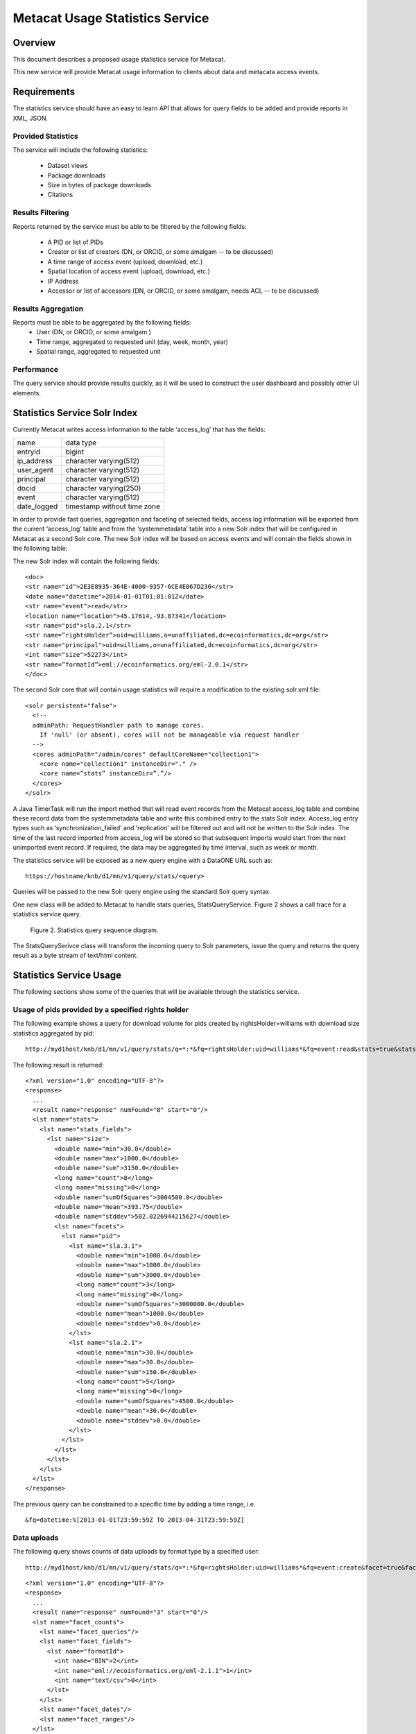 
..
  @startuml images/stats-activity-diagram.png
    (*) --> "Initialize event log timer"
    --> "read an event_log entry"
	--> "read system metadata"
	--> "write to stats Solr index"
  @enduml

..
  @startuml images/stats-query-sequence-diagram.png
	participant client
	client -> MNRestServlet : doGet(request)
	activate MNRestServlet
	MNRestServlet -> MNResourceHandler: handle(get)
	activate MNResourceHandler
	MNResourceHandler -> MNResourceHandler: doQuery(engine, query)
	MNResourceHandler -> MNodeService: query(engine, query)
	activate MNodeService
	MNodeService -> StatsQueryService: query(query, subjects)
	activate StatsQueryService
	StatsQueryService -> SolrServer: query(query)
	activate SolrServer
	SolrServer -> StatsQueryService: inputstream
	deactivate SolrServer
	StatsQueryService -> MNodeService: inputstream
	deactivate StatsQueryService
	MNodeService -> MNResourceHandler: inputstream
	deactivate MNodeService
	MNResourceHandler -> MNRestServlet: response
	deactivate MNResourceHandler
	MNRestServlet -> client: response
	deactivate MNRestServlet
  @enduml


Metacat Usage Statistics Service
================================

Overview
--------
This document describes a proposed usage statistics service for Metacat. 

This new service will provide Metacat usage information to clients about data and metacata access events.


Requirements
------------

The statistics service should have an easy to learn API that allows for query fields to be added 
and provide reports in XML, JSON.

Provided Statistics
___________________

The service will include the following statistics: 

	* Dataset views
	* Package downloads
	* Size in bytes of package downloads
	* Citations

Results Filtering
_________________

Reports returned by the service must be able to be filtered by the following fields:

	* A PID or list of PIDs
	* Creator or list of creators (DN, or ORCID, or some amalgam -- to be discussed)
	* A time range of access event (upload, download, etc.)
	* Spatial location of access event (upload, download, etc.)
	* IP Address
	* Accessor or list of accessors (DN, or ORCID, or some amalgam, needs ACL -- to be discussed)

Results Aggregation
___________________

Reports must be able to be aggregated by the following fields:
	* User (DN, or ORCID, or some amalgam )
	* Time range, aggregated to requested unit (day, week, month, year)
	* Spatial range, aggregated to requested unit
	
Performance
___________

The query service should provide results quickly, as it will be used to construct the user dashboard and possibly other UI elements.

Statistics Service Solr Index
------------------------
Currently Metacat writes access information to the table ‘access_log’ that has the fields:
	
=========== ===========================
name        data type
----------- ---------------------------
entryid     bigint
ip_address  character varying(512)
user_agent  character varying(512)
principal   character varying(512)
docid       character varying(250)
event       character varying(512) 
date_logged timestamp without time zone
=========== ===========================

In order to provide fast queries, aggregation and faceting of selected fields, access log information will be exported from the current 
‘access_log’ table and from 
the ‘systemmetadata’ table into a new Solr index that will be configured in Metacat as a second Solr core. The new Solr index will 
be based on access events and will contain the fields shown in the following table:

==============  =========
name             ddata type
-----------     ---------------------------
id 		    	str
datetime		date
event			str
location		location
pid				str
rightsHolder	str
principal		str
size			int
formatId   		str
==============  =========

The new Solr index will contain the following fields:

::

	<doc>
	<str name="id">2E3E8935-364E-4000-9357-6CE4E067D236</str>
	<date name="datetime">2014-01-01T01:01:01Z</date>
	<str name="event">read</str>
	<location name="location">45.17614,-93.87341</location>
	<str name="pid">sla.2.1</str>
	<str name=”rightsHolder”>uid=williams,o=unaffiliated,dc=ecoinformatics,dc=org</str>
	<str name="principal">uid=williams,o=unaffiliated,dc=ecoinformatics,dc=org</str>
	<int name="size">52273</int>
	<str name=”formatId”>eml://ecoinformatics.org/eml-2.0.1</str>
	</doc>

The second Solr core that will contain usage statistics will require a modification to the existing solr.xml file:

::

	<solr persistent="false">
	  <!--
	  adminPath: RequestHandler path to manage cores.
	    If 'null' (or absent), cores will not be manageable via request handler
	  -->
	  <cores adminPath="/admin/cores" defaultCoreName="collection1">
	    <core name="collection1" instanceDir="." />
	    <core name=”stats” instanceDir=”.”/>
	  </cores>
	</solr>

A Java TimerTask will run the import method that will read event records from the Metacat access_log table and combine these 
record data from the systemmetadata table 
and write this combined entry to the stats Solr index. Access_log entry types such as ‘synchronization_failed’ and ‘replication’ 
will be filtered out and
will not be written to the Solr index. The time of the last record imported from access_log will be stored so that subsequent 
imports would start from the next unimported event record. If required, the data may be aggregated by time interval, such as week or 
month.

The statistics service will be exposed as a new query engine with a DataONE URL such as:

::

	https://hostname/knb/d1/mn/v1/query/stats/<query>

Queries will be passed to the new Solr query engine using the standard Solr query syntax.


One new class will be added to Metacat to handle stats queries, StatsQueryService. Figure 2 shows a call trace for a statistics
service query.

.. figure:: images/stats-query-sequence-diagram.png

   Figure 2. Statistics query sequence diagram.


The StatsQuerySerivce class will transform the incoming query to Solr parameters, issue the query and returns the query result as a byte stream of text/html content.

Statistics Service Usage
------------------------

The following sections show some of the queries that will be available through the statistics service.

Usage of pids provided by a specified rights holder
___________________________________________________

The following example shows a query for download volume for pids created by rightsHolder=williams with download size statistics aggregated by pid:

::

	http://myd1host/knb/d1/mn/v1/query/stats/q=*:*&fq=rightsHolder:uid=williams*&fq=event:read&stats=true&stats.field=size&rows=0&stats.facet=pid

The following result is returned:

::

	<?xml version="1.0" encoding="UTF-8"?>
	<response>
	  ...
	  <result name="response" numFound="8" start="0"/>
	  <lst name="stats">
	    <lst name="stats_fields">
	      <lst name="size">
	        <double name="min">30.0</double>
	        <double name="max">1000.0</double>
	        <double name="sum">3150.0</double>
	        <long name="count">8</long>
	        <long name="missing">0</long>
	        <double name="sumOfSquares">3004500.0</double>
	        <double name="mean">393.75</double>
	        <double name="stddev">502.0226944215627</double>
	        <lst name="facets">
	          <lst name="pid">
	            <lst name="sla.3.1">
	              <double name="min">1000.0</double>
	              <double name="max">1000.0</double>
	              <double name="sum">3000.0</double>
	              <long name="count">3</long>
	              <long name="missing">0</long>
	              <double name="sumOfSquares">3000000.0</double>
	              <double name="mean">1000.0</double>
	              <double name="stddev">0.0</double>
	            </lst>
	            <lst name="sla.2.1">
	              <double name="min">30.0</double>
	              <double name="max">30.0</double>
	              <double name="sum">150.0</double>
	              <long name="count">5</long>
	              <long name="missing">0</long>
	              <double name="sumOfSquares">4500.0</double>
	              <double name="mean">30.0</double>
	              <double name="stddev">0.0</double>
	            </lst>
	          </lst>
	        </lst>
	      </lst>
	    </lst>
	  </lst>
	</response>
	
The previous query can be constrained to a specific time by adding a time range, i.e.

::

	&fq=datetime:%[2013-01-01T23:59:59Z TO 2013-04-31T23:59:59Z]

Data uploads 
____________

The following query shows counts of data uploads by format type by a specified user:

::

	http://myd1host/knb/d1/mn/v1/query/stats/q=*:*&fq=rightsHolder:uid=williams*&fq=event:create&facet=true&facet.field=formatId&rows=0

::

	<?xml version="1.0" encoding="UTF-8"?>
	<response>
	  ...
	  <result name="response" numFound="3" start="0"/>
	  <lst name="facet_counts">
	    <lst name="facet_queries"/>
	    <lst name="facet_fields">
	      <lst name="formatId">
	        <int name="BIN">2</int>
	        <int name="eml://ecoinformatics.org/eml-2.1.1">1</int>
	        <int name="text/csv">0</int>
	      </lst>
	    </lst>
	    <lst name="facet_dates"/>
	    <lst name="facet_ranges"/>
	  </lst>
	</response>

Data downloads
______________

The following query shows data download counts by a specific user for each month in 2013:

::

    http://myd1host/knb/d1/mn/v1/query/stats/q=*:*&fq=principal:williams&fq=event:read&fq=formatId:BIN&facet=true&facet.field=event&facet.range=datetime&facet.range.start=2013-01-01T01:01:01Z&facet.range.end=2013-12-31T24:59:59Z&facet.range.gap=%2B1MONTH

::

	<?xml version="1.0" encoding="UTF-8"?>
	<response>
	    ...
	    <lst name="facet_ranges">
	      <lst name="datetime">
	        <lst name="counts">
	          <int name="2013-01-01T01:01:01Z">0</int>
	          <int name="2013-02-01T01:01:01Z">0</int>
	          <int name="2013-03-01T01:01:01Z">0</int>
	          <int name="2013-04-01T01:01:01Z">0</int>
	          <int name="2013-05-01T01:01:01Z">0</int>
	          <int name="2013-06-01T01:01:01Z">2</int>
	          <int name="2013-07-01T01:01:01Z">1</int>
	          <int name="2013-08-01T01:01:01Z">0</int>
	          <int name="2013-09-01T01:01:01Z">0</int>
	          <int name="2013-10-01T01:01:01Z">0</int>
	          <int name="2013-11-01T01:01:01Z">0</int>
	          <int name="2013-12-01T01:01:01Z">0</int>
	        </lst>
	        <str name="gap">+1MONTH</str>
	        <date name="start">2013-01-01T01:01:01Z</date>
	        <date name="end">2014-01-01T01:01:01Z</date>
	      </lst>
	    </lst>
	  </lst>
	</response>

The following query shows EML metadata downloads by a specific user for each month in 2013.

::

	http://myd1host/knb/d1/mn/v1/query/stats/q=*:*&fq=principal:*williams*&fq=event:read&fq=formatId:*eml*&facet=true&facet.field=event&facet.range=datetime&facet.range.start=2013-01-01T01:01:01Z&facet.range.end=2013-12-31T24:59:59Z&facet.range.gap=%2B1MONTH

::

	<?xml version="1.0" encoding="UTF-8"?>
	<response>
		...
	    <lst name="facet_ranges">
	      <lst name="datetime">
	        <lst name="counts">
	          <int name="2013-01-01T01:01:01Z">0</int>
	          <int name="2013-02-01T01:01:01Z">0</int>
	          <int name="2013-03-01T01:01:01Z">0</int>
	          <int name="2013-04-01T01:01:01Z">1</int>
	          <int name="2013-05-01T01:01:01Z">1</int>
	          <int name="2013-06-01T01:01:01Z">0</int>
	          <int name="2013-07-01T01:01:01Z">2</int>
	          <int name="2013-08-01T01:01:01Z">0</int>
	          <int name="2013-09-01T01:01:01Z">0</int>
	          <int name="2013-10-01T01:01:01Z">0</int>
	          <int name="2013-11-01T01:01:01Z">0</int>
	          <int name="2013-12-01T01:01:01Z">0</int>
	        </lst>
	        <str name="gap">+1MONTH</str>
	        <date name="start">2013-01-01T01:01:01Z</date>
	        <date name="end">2014-01-01T01:01:01Z</date>
	      </lst>
	    </lst>
	  </lst>
	</response>

Unresolved Issues/Questions
---------------------------

	1. How is the location of an event determined? What do we mean by location?
	2. Currently Solr (3.x and 4.x) doesn’t allow faceting by date/time interval, so it isn't possible to use the stats component to calculate total download volume for a time interval over a time range, such as every month for the last 10 years. Therefor for  calculated amounts, a query for each time interval is required. 
	3. Where will citation info come from? Do we import this into the Solr index?
	4. Are there text fields that the statistics service should include, i.e. do we want to provide statistics for queries such as "how many pids were downloaded that mention kelp?"?




